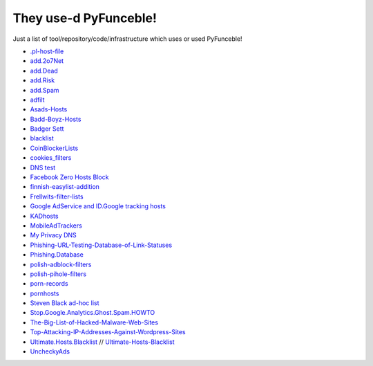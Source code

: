 They use-d PyFunceble!
======================

Just a list of tool/repository/code/infrastructure which uses or used
PyFunceble!

* `.pl-host-file`_
* `add.2o7Net`_
* `add.Dead`_
* `add.Risk`_
* `add.Spam`_
* `adfilt`_
* `Asads-Hosts`_
* `Badd-Boyz-Hosts`_
* `Badger Sett`_
* `blacklist`_
* `CoinBlockerLists`_
* `cookies_filters`_
* `DNS test`_
* `Facebook Zero Hosts Block`_
* `finnish-easylist-addition`_
* `Frellwits-filter-lists`_
* `Google AdService and ID.Google tracking hosts`_
* `KADhosts`_
* `MobileAdTrackers`_
* `My Privacy DNS`_
* `Phishing-URL-Testing-Database-of-Link-Statuses`_
* `Phishing.Database`_
* `polish-adblock-filters`_
* `polish-pihole-filters`_
* `porn-records`_
* `pornhosts`_
* `Steven Black ad-hoc list`_
* `Stop.Google.Analytics.Ghost.Spam.HOWTO`_
* `The-Big-List-of-Hacked-Malware-Web-Sites`_
* `Top-Attacking-IP-Addresses-Against-Wordpress-Sites`_
* `Ultimate.Hosts.Blacklist`_ // `Ultimate-Hosts-Blacklist`_
* `UncheckyAds`_

.. _.pl-host-file : https://github.com/xxcriticxx/.pl-host-file
.. _add.2o7Net : https://github.com/FadeMind/hosts.extras/tree/master/add.2o7Net
.. _add.Dead : https://github.com/FadeMind/hosts.extras/tree/master/add.Dead
.. _add.Risk : https://github.com/FadeMind/hosts.extras/tree/master/add.Risk
.. _add.Spam : https://github.com/FadeMind/hosts.extras/tree/master/add.Spam
.. _adfilt : https://github.com/DandelionSprout/adfilt
.. _Asads-Hosts : https://github.com/asaddon/Asads-Hosts
.. _Badd-Boyz-Hosts : https://github.com/mitchellkrogza/Badd-Boyz-Hosts
.. _Badger Sett : https://github.com/EFForg/badger-sett
.. _Blacklist : https://github.com/anudeepND/blacklist
.. _CoinBlockerLists : https://gitlab.com/ZeroDot1/CoinBlockerLists
.. _cookies_filters : https://github.com/MajkiIT/polish-ads-filter/blob/master/cookies_filters/adblock_cookies.txt
.. _DNS test : https://github.com/dns-test
.. _Facebook Zero Hosts Block : https://github.com/kowith337/PersonalFilterListCollection/blob/master/hosts/hosts_facebook0.txt
.. _finnish-easylist-addition : https://github.com/finnish-easylist-addition/finnish-easylist-addition
.. _Frellwits-filter-lists : https://github.com/lassekongo83/Frellwits-filter-lists
.. _Google AdService and ID.Google tracking hosts : https://github.com/kowith337/PersonalFilterListCollection/blob/master/hosts/hosts_google_adservice_id.txt
.. _KADhosts : https://github.com/azet12/KADhosts
.. _MobileAdTrackers : https://github.com/jawz101/MobileAdTrackers
.. _My Privacy DNS : https://www.mypdns.org
.. _Phishing-URL-Testing-Database-of-Link-Statuses : https://github.com/mitchellkrogza/Phishing-URL-Testing-Database-of-Link-Statuses
.. _Phishing.Database : https://github.com/mitchellkrogza/Phishing.Database
.. _polish-adblock-filters : https://github.com/MajkiIT/polish-ads-filter/blob/master/polish-adblock-filters/adblock.txt
.. _polish-pihole-filters : https://github.com/MajkiIT/polish-ads-filter/blob/master/polish-pihole-filters/hostfile.txt
.. _porn-records : https://www.mypdns.org/project/view/10/
.. _pornhosts : https://github.com/Import-External-Sources/pornhosts
.. _Steven Black ad-hoc list : https://github.com/StevenBlack/hosts/blob/master/data/StevenBlack/hosts
.. _Stop.Google.Analytics.Ghost.Spam.HOWTO : https://github.com/mitchellkrogza/Stop.Google.Analytics.Ghost.Spam.HOWTO
.. _The-Big-List-of-Hacked-Malware-Web-Sites : https://github.com/mitchellkrogza/The-Big-List-of-Hacked-Malware-Web-Sites
.. _Top-Attacking-IP-Addresses-Against-Wordpress-Sites : https://github.com/mitchellkrogza/Top-Attacking-IP-Addresses-Against-Wordpress-Sites
.. _Ultimate-Hosts-Blacklist : https://github.com/Ultimate-Hosts-Blacklist
.. _Ultimate.Hosts.Blacklist : https://github.com/mitchellkrogza/Ultimate.Hosts.Blacklist
.. _UncheckyAds : https://github.com/FadeMind/hosts.extras/tree/master/UncheckyAds